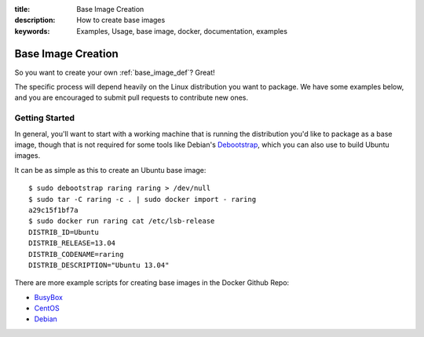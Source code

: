 :title: Base Image Creation
:description: How to create base images
:keywords: Examples, Usage, base image, docker, documentation, examples

.. _base_image_creation:

Base Image Creation
===================

So you want to create your own :ref:`base_image_def`? Great!

The specific process will depend heavily on the Linux distribution you
want to package. We have some examples below, and you are encouraged
to submit pull requests to contribute new ones.

Getting Started
...............

In general, you'll want to start with a working machine that is
running the distribution you'd like to package as a base image, though
that is not required for some tools like Debian's `Debootstrap
<https://wiki.debian.org/Debootstrap>`_, which you can also use to
build Ubuntu images.

It can be as simple as this to create an Ubuntu base image::

  $ sudo debootstrap raring raring > /dev/null
  $ sudo tar -C raring -c . | sudo docker import - raring
  a29c15f1bf7a
  $ sudo docker run raring cat /etc/lsb-release                     
  DISTRIB_ID=Ubuntu
  DISTRIB_RELEASE=13.04
  DISTRIB_CODENAME=raring
  DISTRIB_DESCRIPTION="Ubuntu 13.04"

There are more example scripts for creating base images in the
Docker Github Repo:

* `BusyBox <https://github.com/dotcloud/docker/blob/master/contrib/mkimage-busybox.sh>`_
* `CentOS
  <https://github.com/dotcloud/docker/blob/master/contrib/mkimage-centos.sh>`_
* `Debian
  <https://github.com/dotcloud/docker/blob/master/contrib/mkimage-debian.sh>`_
